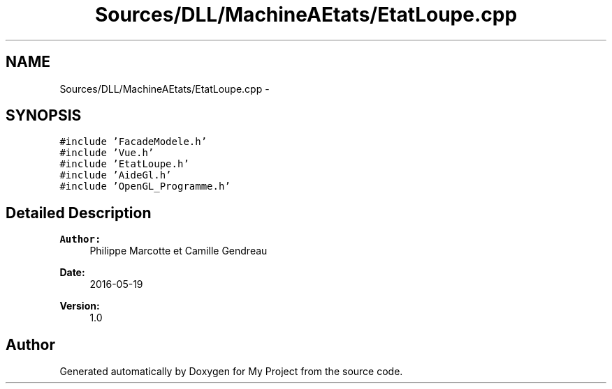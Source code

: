 .TH "Sources/DLL/MachineAEtats/EtatLoupe.cpp" 3 "Mon Feb 15 2016" "My Project" \" -*- nroff -*-
.ad l
.nh
.SH NAME
Sources/DLL/MachineAEtats/EtatLoupe.cpp \- 
.SH SYNOPSIS
.br
.PP
\fC#include 'FacadeModele\&.h'\fP
.br
\fC#include 'Vue\&.h'\fP
.br
\fC#include 'EtatLoupe\&.h'\fP
.br
\fC#include 'AideGl\&.h'\fP
.br
\fC#include 'OpenGL_Programme\&.h'\fP
.br

.SH "Detailed Description"
.PP 

.PP
\fBAuthor:\fP
.RS 4
Philippe Marcotte et Camille Gendreau 
.RE
.PP
\fBDate:\fP
.RS 4
2016-05-19 
.RE
.PP
\fBVersion:\fP
.RS 4
1\&.0 
.RE
.PP

.SH "Author"
.PP 
Generated automatically by Doxygen for My Project from the source code\&.
